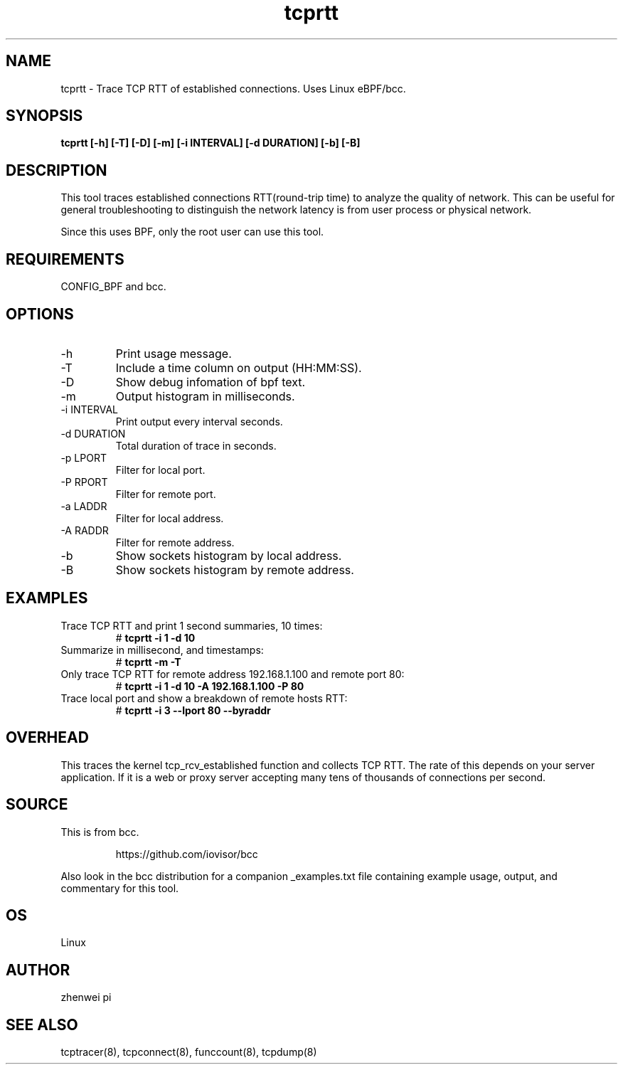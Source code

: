 .TH tcprtt 8  "2020-08-23" "USER COMMANDS"
.SH NAME
tcprtt \- Trace TCP RTT of established connections. Uses Linux eBPF/bcc.
.SH SYNOPSIS
.B tcprtt [\-h] [\-T] [\-D] [\-m] [\-i INTERVAL] [\-d DURATION] [\-b] [\-B]
.SH DESCRIPTION
This tool traces established connections RTT(round-trip time) to analyze the
quality of network. This can be useful for general troubleshooting to
distinguish the network latency is from user process or physical network.

Since this uses BPF, only the root user can use this tool.
.SH REQUIREMENTS
CONFIG_BPF and bcc.
.SH OPTIONS
.TP
\-h
Print usage message.
.TP
\-T
Include a time column on output (HH:MM:SS).
.TP
\-D
Show debug infomation of bpf text.
.TP
\-m
Output histogram in milliseconds.
.TP
\-i INTERVAL
Print output every interval seconds.
.TP
\-d DURATION
Total duration of trace in seconds.
.TP
\-p LPORT
Filter for local port.
.TP
\-P RPORT
Filter for remote port.
.TP
\-a LADDR
Filter for local address.
.TP
\-A RADDR
Filter for remote address.
.TP
\-b
Show sockets histogram by local address.
.TP
\-B
Show sockets histogram by remote address.
.SH EXAMPLES
.TP
Trace TCP RTT and print 1 second summaries, 10 times:
#
.B tcprtt \-i 1 \-d 10
.TP
Summarize in millisecond, and timestamps:
#
.B tcprtt \-m \-T
.TP
Only trace TCP RTT for remote address 192.168.1.100 and remote port 80:
#
.B tcprtt \-i 1 \-d 10 \-A 192.168.1.100 \-P 80
.TP
Trace local port and show a breakdown of remote hosts RTT:
#
.B tcprtt \-i 3 --lport 80 --byraddr
.SH OVERHEAD
This traces the kernel tcp_rcv_established function and collects TCP RTT. The
rate of this depends on your server application. If it is a web or proxy server
accepting many tens of thousands of connections per second.
.SH SOURCE
This is from bcc.
.IP
https://github.com/iovisor/bcc
.PP
Also look in the bcc distribution for a companion _examples.txt file containing
example usage, output, and commentary for this tool.
.SH OS
Linux
.SH AUTHOR
zhenwei pi
.SH SEE ALSO
tcptracer(8), tcpconnect(8), funccount(8), tcpdump(8)
